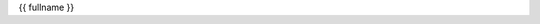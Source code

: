 .. _{{ fullname }}:

.. raw:: html

    <br><br>

.. title:: {{ fullname }}

.. raw:: html

    <center>
    <h3>

{{ fullname }}

.. raw:: html

    </h3>
    </center>
    <br><br>


.. auto{{ objtype }}:: {{ fullname }}
    :members:
    :private-members:
    :undoc-members:

    .. raw:: html

        <br><br>
